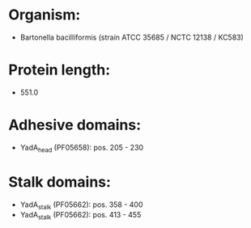* Organism:
- Bartonella bacilliformis (strain ATCC 35685 / NCTC 12138 / KC583)
* Protein length:
- 551.0
* Adhesive domains:
- YadA_head (PF05658): pos. 205 - 230
* Stalk domains:
- YadA_stalk (PF05662): pos. 358 - 400
- YadA_stalk (PF05662): pos. 413 - 455

